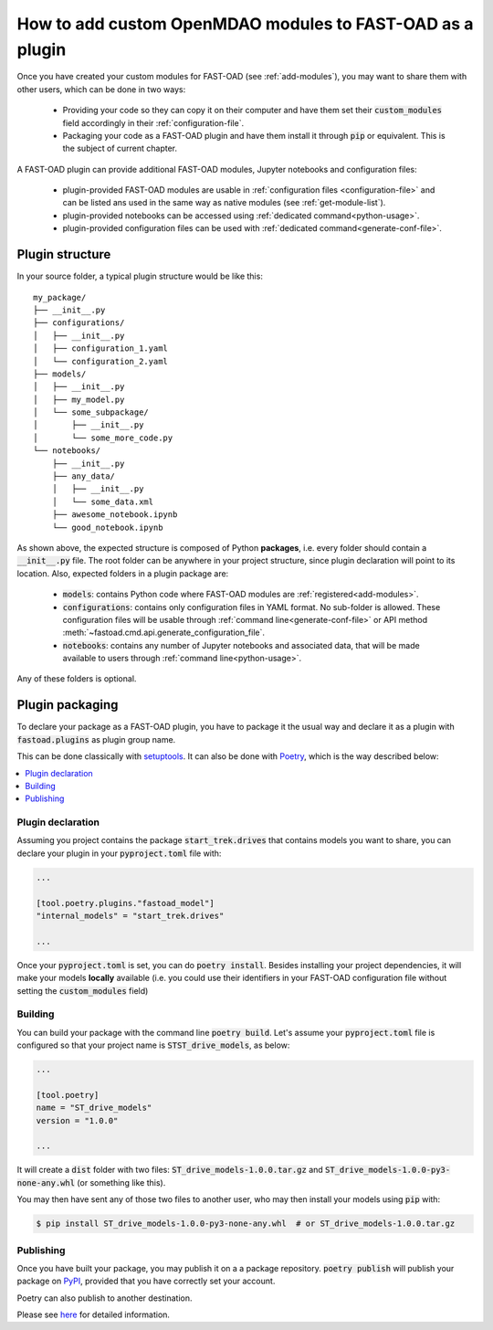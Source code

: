 .. _add-plugin:

##########################################################
How to add custom OpenMDAO modules to FAST-OAD as a plugin
##########################################################

Once you have created your custom modules for FAST-OAD (see :ref:`add-modules`),
you may want to share them with other users, which can be done in two ways:

    - Providing your code so they can copy it on their computer and have them set their
      :code:`custom_modules` field accordingly in their :ref:`configuration-file`.
    - Packaging your code as a FAST-OAD plugin and have them install it through :code:`pip`
      or equivalent. This is the subject of current chapter.

A FAST-OAD plugin can provide additional FAST-OAD modules, Jupyter notebooks and configuration files:

    - plugin-provided FAST-OAD modules are usable in :ref:`configuration files <configuration-file>`
      and can be listed ans used in the same way as native modules (see :ref:`get-module-list`).
    - plugin-provided notebooks can be accessed using :ref:`dedicated command<python-usage>`.
    - plugin-provided configuration files can be used with :ref:`dedicated command<generate-conf-file>`.

Plugin structure
################
In your source folder, a typical plugin structure would be like this::

    my_package/
    ├── __init__.py
    ├── configurations/
    │   ├── __init__.py
    │   ├── configuration_1.yaml
    │   └── configuration_2.yaml
    ├── models/
    │   ├── __init__.py
    │   ├── my_model.py
    │   └── some_subpackage/
    │       ├── __init__.py
    │       └── some_more_code.py
    └── notebooks/
        ├── __init__.py
        ├── any_data/
        │   ├── __init__.py
        │   └── some_data.xml
        ├── awesome_notebook.ipynb
        └── good_notebook.ipynb

As shown above, the expected structure is composed of Python **packages**, i.e. every folder should
contain a :code:`__init__.py` file.
The root folder can be anywhere in your project structure, since plugin declaration will point to
its location.
Also, expected folders in a plugin package are:

    - :code:`models`: contains Python code where FAST-OAD modules are :ref:`registered<add-modules>`.
    - :code:`configurations`: contains only configuration files in YAML format. No sub-folder is
      allowed. These configuration files will be usable through :ref:`command line<generate-conf-file>`
      or API method :meth:`~fastoad.cmd.api.generate_configuration_file`.
    - :code:`notebooks`: contains any number of Jupyter notebooks and associated data, that will
      be made available to users through :ref:`command line<python-usage>`.

Any of these folders is optional.


Plugin packaging
################

To declare your package as a FAST-OAD plugin, you have to package it the usual way
and declare it as a plugin with :code:`fastoad.plugins` as plugin group name.

This can be done classically with `setuptools <https://packaging.python.org/guides/creating-and-discovering-plugins/#using-package-metadata>`_.
It can also be done with `Poetry <https://python-poetry.org>`_, which is the way described below:

.. contents::
   :local:
   :depth: 1

******************************
Plugin declaration
******************************


Assuming you project contains the package :code:`start_trek.drives` that contains
models you want to share, you can declare your plugin in your :code:`pyproject.toml`
file with:

.. code-block:: toml

    ...

    [tool.poetry.plugins."fastoad_model"]
    "internal_models" = "start_trek.drives"

    ...
Once your :code:`pyproject.toml` is set, you can do :code:`poetry install`. Besides
installing your project dependencies, it will make your models **locally** available (i.e.
you could use their identifiers in your FAST-OAD configuration file without setting
the :code:`custom_modules` field)


******************************
Building
******************************
You can build your package with the command line :code:`poetry build`.
Let's assume your :code:`pyproject.toml` file is configured so that your project name is
:code:`STST_drive_models`, as below:

.. code-block:: toml

    ...

    [tool.poetry]
    name = "ST_drive_models"
    version = "1.0.0"

    ...

It will create a :code:`dist` folder with two files: :code:`ST_drive_models-1.0.0.tar.gz`
and :code:`ST_drive_models-1.0.0-py3-none-any.whl` (or something like this).

You may then have sent any of those two files to another user, who may then install your models
using :code:`pip` with:

.. code-block:: shell-session

    $ pip install ST_drive_models-1.0.0-py3-none-any.whl  # or ST_drive_models-1.0.0.tar.gz

******************************
Publishing
******************************
Once you have built your package, you may publish it on a a package repository.
:code:`poetry publish` will publish your package on `PyPI <https://pypi.org>`_,
provided that you have correctly set your account.

Poetry can also publish to another destination.

Please see `here <https://python-poetry.org/docs/cli/#publish>`_ for detailed information.

